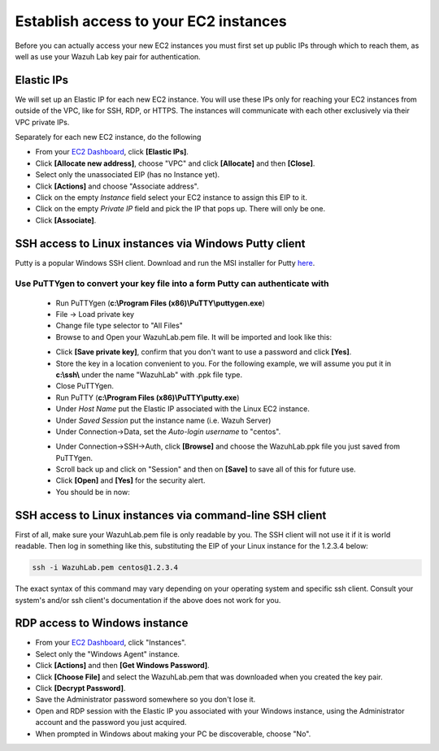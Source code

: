.. Copyright (C) 2019 Wazuh, Inc.

.. _build_lab_access_ec2_instances:

Establish access to your EC2 instances
======================================

Before you can actually access your new EC2 instances you must first set up public IPs through which to reach them, as well as use
your Wazuh Lab key pair for authentication.


Elastic IPs
-----------

We will set up an Elastic IP for each new EC2 instance.  You will use these IPs only for reaching your EC2 instances from outside
of the VPC, like for SSH, RDP, or HTTPS.  The instances will communicate with each other exclusively via their
VPC private IPs.

Separately for each new EC2 instance, do the following

- From your `EC2 Dashboard <https://console.aws.amazon.com/ec2/v2/home>`_, click **[Elastic IPs]**.
- Click **[Allocate new address]**, choose "VPC" and click **[Allocate]** and then **[Close]**.
- Select only the unassociated EIP (has no Instance yet).
- Click **[Actions]** and choose "Associate address".
- Click on the empty *Instance* field select your EC2 instance to assign this EIP to it.
- Click on the empty *Private IP* field and pick the IP that pops up.  There will only be one.
- Click **[Associate]**.


SSH access to Linux instances via Windows Putty client
------------------------------------------------------

Putty is a popular Windows SSH client.  Download and run the MSI installer for Putty `here <https://www.chiark.greenend.org.uk/~sgtatham/putty/latest.html>`_.

Use PuTTYgen to convert your key file into a form Putty can authenticate with
:::::::::::::::::::::::::::::::::::::::::::::::::::::::::::::::::::::::::::::

    - Run PuTTYgen (**c:\\Program Files (x86)\\PuTTY\\puttygen.exe**)
    - File -> Load private key
    - Change file type selector to "All Files"
    - Browse to and Open your WazuhLab.pem file.  It will be imported and look like this:

    .. thumbnail:: ../../images/learning-wazuh/build-lab/puttygen.png
        :title: PuTTYgen
        :align: center
        :width: 50%

    - Click **[Save private key]**, confirm that you don't want to use a password and click **[Yes]**.
    - Store the key in a location convenient to you.  For the following example, we will assume you put it in **c:\\ssh\\** under the name "WazuhLab" with .ppk file type.
    - Close PuTTYgen.
    - Run PuTTY (**c:\\Program Files (x86)\\PuTTY\\putty.exe**)
    - Under *Host Name* put the Elastic IP associated with the Linux EC2 instance.
    - Under *Saved Session* put the instance name (i.e. Wazuh Server)
    - Under Connection->Data, set the *Auto-login username* to "centos".

    .. thumbnail:: ../../images/learning-wazuh/build-lab/putty-2.png
        :title: PuTTY
        :align: center
        :width: 50%

    - Under Connection->SSH->Auth, click **[Browse]** and choose the WazuhLab.ppk file you just saved from PuTTYgen.
    - Scroll back up and click on "Session" and then on **[Save]** to save all of this for future use.
    - Click **[Open]** and **[Yes]** for the security alert.
    - You should be in now:

.. thumbnail:: ../../images/learning-wazuh/build-lab/putty-3.png
    :title: PuTTY
    :align: center
    :width: 75%


SSH access to Linux instances via command-line SSH client
---------------------------------------------------------

First of all, make sure your WazuhLab.pem file is only readable by you.  The SSH client will not use it if it is world readable.
Then log in something like this, substituting the EIP of your Linux instance for the 1.2.3.4 below:

.. code-block:: console

    ssh -i WazuhLab.pem centos@1.2.3.4

The exact syntax of this command may vary depending on your operating system and specific ssh client.  Consult your system's
and/or ssh client's documentation if the above does not work for you.


RDP access to Windows instance
------------------------------

- From your `EC2 Dashboard <https://console.aws.amazon.com/ec2/v2/home>`_, click "Instances".
- Select only the "Windows Agent" instance.
- Click **[Actions]** and then **[Get Windows Password]**.
- Click **[Choose File]** and select the WazuhLab.pem that was downloaded when you created the key pair.
- Click **[Decrypt Password]**.
- Save the Administrator password somewhere so you don't lose it.
- Open and RDP session with the Elastic IP you associated with your Windows instance, using the Administrator account and the password you just acquired.
- When prompted in Windows about making your PC be discoverable, choose "No".
